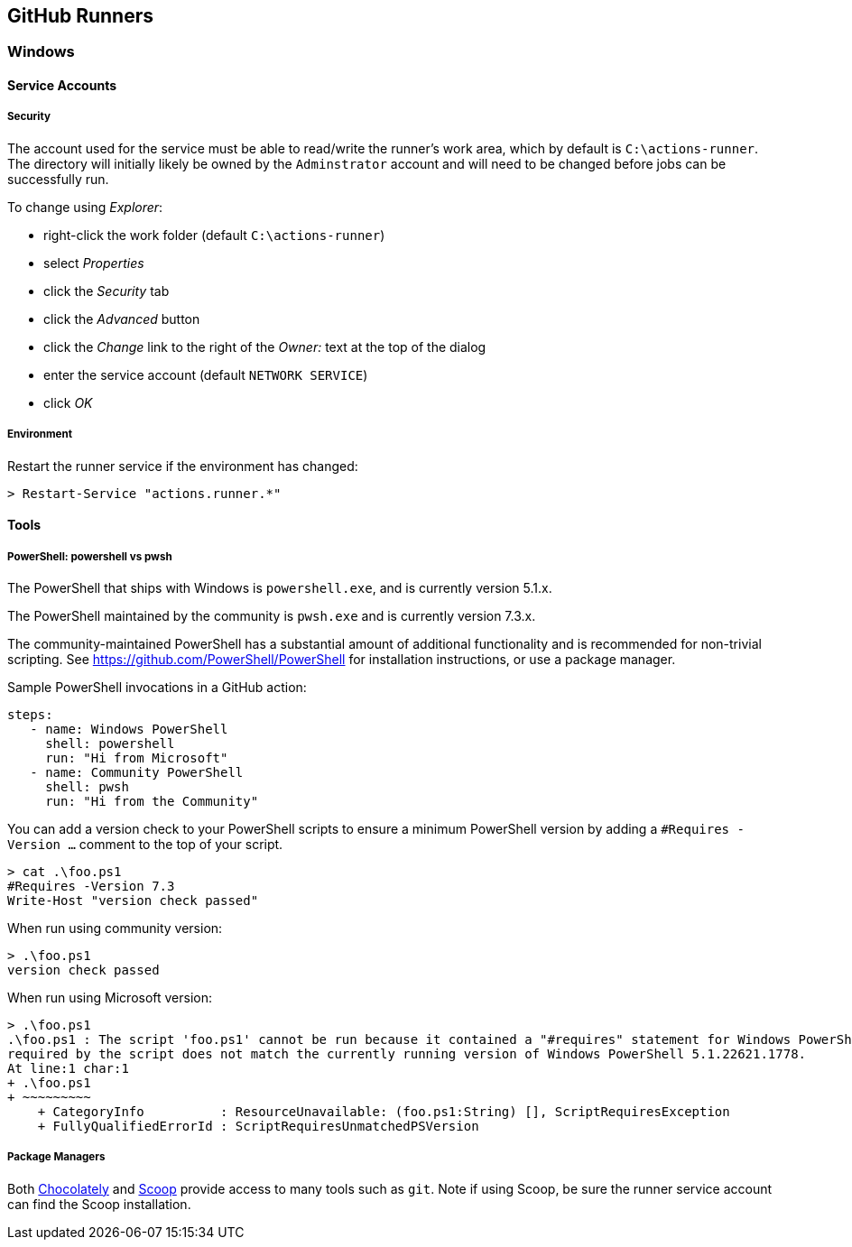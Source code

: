 == GitHub Runners

=== Windows

==== Service Accounts

===== Security

The account used for the service must be able to read/write the runner's work area, which by default is `C:\actions-runner`.
The directory will initially likely be owned by the `Adminstrator` account and will need to be changed before jobs can be successfully run.

To change using _Explorer_:

* right-click the work folder (default `C:\actions-runner`)
* select _Properties_
* click the _Security_ tab
* click the _Advanced_ button
* click the _Change_ link to the right of the _Owner:_ text at the top of the dialog
* enter the service account (default `NETWORK SERVICE`)
* click _OK_

===== Environment

Restart the runner service if the environment has changed:

[shell]
----
> Restart-Service "actions.runner.*"
----

==== Tools

===== PowerShell: powershell vs pwsh

The PowerShell that ships with Windows is `powershell.exe`, and is currently version 5.1.x.

The PowerShell maintained by the community is `pwsh.exe` and is currently version 7.3.x.

The community-maintained PowerShell has a substantial amount of additional functionality and is recommended for non-trivial scripting.
See https://github.com/PowerShell/PowerShell for installation instructions, or use a package manager.

Sample PowerShell invocations in a GitHub action:

[yaml]
----
steps:
   - name: Windows PowerShell
     shell: powershell
     run: "Hi from Microsoft"
   - name: Community PowerShell
     shell: pwsh
     run: "Hi from the Community"
----

You can add a version check to your PowerShell scripts to ensure a minimum PowerShell version by adding a `#Requires -Version ...` comment to the top of your script.

[pwsh]
----
> cat .\foo.ps1
#Requires -Version 7.3
Write-Host "version check passed"
----

When run using community version:

[pwsh]
----
> .\foo.ps1
version check passed
----

When run using Microsoft version:

[pwsh]
----
> .\foo.ps1
.\foo.ps1 : The script 'foo.ps1' cannot be run because it contained a "#requires" statement for Windows PowerShell 7.3. The version of Windows PowerShell that is
required by the script does not match the currently running version of Windows PowerShell 5.1.22621.1778.
At line:1 char:1
+ .\foo.ps1
+ ~~~~~~~~~
    + CategoryInfo          : ResourceUnavailable: (foo.ps1:String) [], ScriptRequiresException
    + FullyQualifiedErrorId : ScriptRequiresUnmatchedPSVersion
----

===== Package Managers

Both https://chocolatey.org/[Chocolately,target=_new] and https://scoop.sh/[Scoop,target=_new] provide access to many tools such as `git`.
Note if using Scoop, be sure the runner service account can find the Scoop installation.
